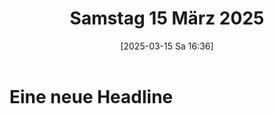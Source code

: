 #+title:      Samstag 15 März 2025
#+date:       [2025-03-15 Sa 16:36]
#+filetags:   :journal:
#+identifier: 20250315T163605

* Eine neue Headline

